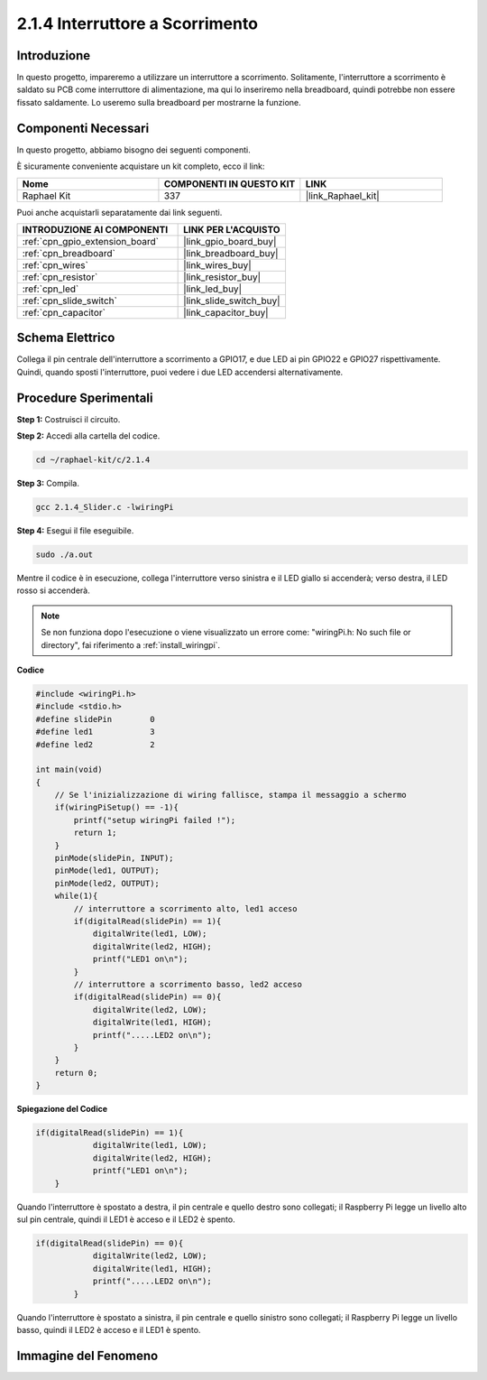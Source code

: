 .. nota::

    Ciao, benvenuto nella community di SunFounder Raspberry Pi & Arduino & ESP32 su Facebook! Approfondisci le tue conoscenze su Raspberry Pi, Arduino ed ESP32 insieme ad altri appassionati.

    **Perché unirti a noi?**

    - **Supporto Esperto**: Risolvi problemi post-vendita e sfide tecniche con l'aiuto della nostra comunità e del nostro team.
    - **Impara e Condividi**: Scambia suggerimenti e tutorial per migliorare le tue competenze.
    - **Anteprime Esclusive**: Ottieni accesso anticipato a nuovi annunci di prodotti e anteprime.
    - **Sconti Speciali**: Approfitta di sconti esclusivi sui nostri prodotti più recenti.
    - **Promozioni Festive e Giveaway**: Partecipa a concorsi e promozioni festive.

    👉 Pronto a esplorare e creare con noi? Clicca su [|link_sf_facebook|] e unisciti subito!

.. _2.1.4_c:

2.1.4 Interruttore a Scorrimento
========================================

Introduzione
---------------

In questo progetto, impareremo a utilizzare un interruttore a scorrimento. 
Solitamente, l'interruttore a scorrimento è saldato su PCB come interruttore 
di alimentazione, ma qui lo inseriremo nella breadboard, quindi potrebbe non 
essere fissato saldamente. Lo useremo sulla breadboard per mostrarne la funzione.

Componenti Necessari
------------------------------

In questo progetto, abbiamo bisogno dei seguenti componenti.

.. image:: ../img/list_2.1.2_slide_switch.png

È sicuramente conveniente acquistare un kit completo, ecco il link:

.. list-table::
    :widths: 20 20 20
    :header-rows: 1

    *   - Nome	
        - COMPONENTI IN QUESTO KIT
        - LINK
    *   - Raphael Kit
        - 337
        - |link_Raphael_kit|

Puoi anche acquistarli separatamente dai link seguenti.

.. list-table::
    :widths: 30 20
    :header-rows: 1

    *   - INTRODUZIONE AI COMPONENTI
        - LINK PER L'ACQUISTO

    *   - :ref:`cpn_gpio_extension_board`
        - |link_gpio_board_buy|
    *   - :ref:`cpn_breadboard`
        - |link_breadboard_buy|
    *   - :ref:`cpn_wires`
        - |link_wires_buy|
    *   - :ref:`cpn_resistor`
        - |link_resistor_buy|
    *   - :ref:`cpn_led`
        - |link_led_buy|
    *   - :ref:`cpn_slide_switch`
        - |link_slide_switch_buy|
    *   - :ref:`cpn_capacitor`
        - |link_capacitor_buy|

Schema Elettrico
----------------------

Collega il pin centrale dell'interruttore a scorrimento a GPIO17, e due LED 
ai pin GPIO22 e GPIO27 rispettivamente. Quindi, quando sposti l'interruttore, 
puoi vedere i due LED accendersi alternativamente.

.. image:: ../img/image305.png


.. image:: ../img/image306.png


Procedure Sperimentali
---------------------------

**Step 1:** Costruisci il circuito.

.. image:: ../img/image161.png

**Step 2:** Accedi alla cartella del codice.

.. raw:: html

   <run></run>

.. code-block::

    cd ~/raphael-kit/c/2.1.4

**Step 3:** Compila.

.. raw:: html

   <run></run>

.. code-block::

    gcc 2.1.4_Slider.c -lwiringPi 

**Step 4:** Esegui il file eseguibile.

.. raw:: html

   <run></run>

.. code-block::

    sudo ./a.out

Mentre il codice è in esecuzione, collega l'interruttore verso sinistra e il LED giallo si accenderà; verso destra, il LED rosso si accenderà.

.. note::

    Se non funziona dopo l'esecuzione o viene visualizzato un errore come: \"wiringPi.h: No such file or directory\", fai riferimento a :ref:`install_wiringpi`.

**Codice**

.. code-block:: c

    #include <wiringPi.h>
    #include <stdio.h>
    #define slidePin        0
    #define led1            3
    #define led2            2

    int main(void)
    {
        // Se l'inizializzazione di wiring fallisce, stampa il messaggio a schermo
        if(wiringPiSetup() == -1){
            printf("setup wiringPi failed !");
            return 1;
        }
        pinMode(slidePin, INPUT);
        pinMode(led1, OUTPUT);
        pinMode(led2, OUTPUT);
        while(1){
            // interruttore a scorrimento alto, led1 acceso
            if(digitalRead(slidePin) == 1){
                digitalWrite(led1, LOW);
                digitalWrite(led2, HIGH);
                printf("LED1 on\n");
            }
            // interruttore a scorrimento basso, led2 acceso
            if(digitalRead(slidePin) == 0){
                digitalWrite(led2, LOW);
                digitalWrite(led1, HIGH);
                printf(".....LED2 on\n");
            }
        }
        return 0;
    }

**Spiegazione del Codice**

.. code-block:: c

    if(digitalRead(slidePin) == 1){
                digitalWrite(led1, LOW);
                digitalWrite(led2, HIGH);
                printf("LED1 on\n");
        }

Quando l'interruttore è spostato a destra, il pin centrale e quello destro sono collegati; il Raspberry Pi legge un livello alto sul pin centrale, quindi il LED1 è acceso e il LED2 è spento.

.. code-block:: c

    if(digitalRead(slidePin) == 0){
                digitalWrite(led2, LOW);
                digitalWrite(led1, HIGH);
                printf(".....LED2 on\n");
            }

Quando l'interruttore è spostato a sinistra, il pin centrale e quello sinistro sono collegati; il Raspberry Pi legge un livello basso, quindi il LED2 è acceso e il LED1 è spento.

Immagine del Fenomeno
---------------------------

.. image:: ../img/image162.jpeg


